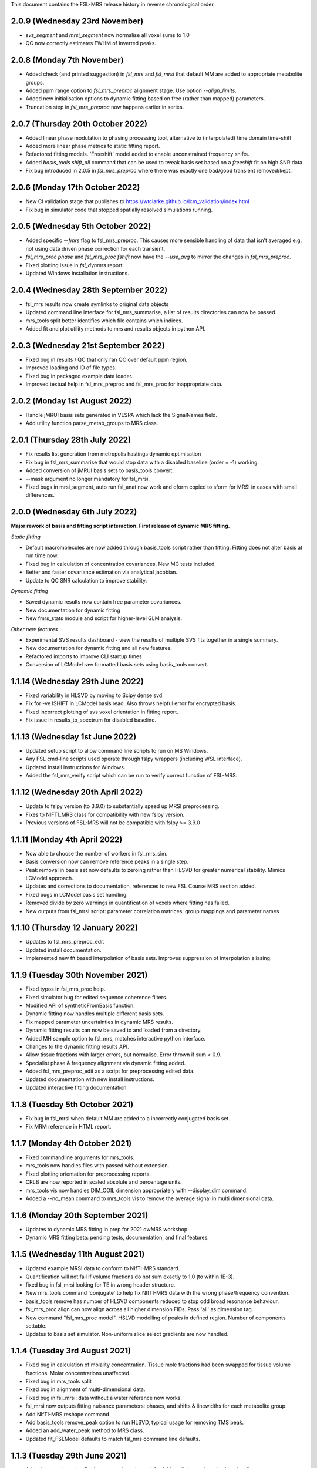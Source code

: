 This document contains the FSL-MRS release history in reverse chronological order.

2.0.9 (Wednesday 23rd November)
-------------------------------
- `svs_segment` and `mrsi_segment` now normalise all voxel sums to 1.0
- QC now correctly estimates FWHM of inverted peaks.

2.0.8 (Monday 7th November)
---------------------------
- Added check (and printed suggestion) in `fsl_mrs` and `fsl_mrsi` that default MM are added to appropriate metabolite groups.
- Added ppm range option to `fsl_mrs_preproc` alignment stage. Use option `--align_limits`.
- Added new initialisation options to dynamic fitting based on free (rather than mapped) parameters.
- Truncation step in `fsl_mrs_preproc` now happens earlier in series.

2.0.7 (Thursday 20th October 2022)
-----------------------------------
- Added linear phase modulation to phasing processing tool, alternative to (interpolated) time domain time-shift
- Added more linear phase metrics to static fitting report.
- Refactored fitting models. 'Freeshift' model added to enable unconstrained frequency shifts.
- Added `basis_tools shift_all` command that can be used to tweak basis set based on a `freeshift` fit on high SNR data.
- Fix bug introduced in 2.0.5 in `fsl_mrs_preproc` where there was exactly one bad/good transient removed/kept.

2.0.6 (Monday 17th October 2022)
--------------------------------
- New CI validation stage that publishes to https://wtclarke.github.io/lcm_validation/index.html
- Fix bug in simulator code that stopped spatially resolved simulations running.

2.0.5 (Wednesday 5th October 2022)
----------------------------------
- Added specific `--fmrs` flag to fsl_mrs_preproc. This causes more sensible handling of data that isn't averaged e.g. not using data driven phase correction for each transient.
- `fsl_mrs_proc phase` and `fsl_mrs_proc fshift` now have the `--use_avg` to mirror the changes in `fsl_mrs_preproc`.
- Fixed plotting issue in `fsl_dynmrs` report.
- Updated Windows installation instructions.

2.0.4 (Wednesday 28th September 2022)
-------------------------------------
- fsl_mrs results now create symlinks to original data objects
- Updated command line interface for fsl_mrs_summarise, a list of results directories can now be passed.
- mrs_tools split better identifies which file contains which indices.
- Added fit and plot utility methods to mrs and results objects in python API.

2.0.3 (Wednesday 21st September 2022)
-------------------------------------
- Fixed bug in results / QC that only ran QC over default ppm region.
- Improved loading and ID of file types.
- Fixed bug in packaged example data loader.
- Improved textual help in fsl_mrs_preproc and fsl_mrs_proc for inappropriate data.

2.0.2 (Monday 1st August 2022)
------------------------------
- Handle jMRUI basis sets generated in VESPA which lack the SignalNames field.
- Add utility function parse_metab_groups to MRS class.

2.0.1 (Thursday 28th July 2022)
-------------------------------
- Fix results list generation from metropolis hastings dynamic optimisation
- Fix bug in fsl_mrs_summarise that would stop data with a disabled baseline (order = -1) working.
- Added conversion of jMRUI basis sets to basis_tools convert.
- --mask argument no longer mandatory for fsl_mrsi.
- Fixed bugs in mrsi_segment, auto run fsl_anat now work and qform copied to sform for MRSI in cases with small differences.

2.0.0 (Wednesday 6th July 2022)
-------------------------------
**Major rework of basis and fitting script interaction. First release of dynamic MRS fitting.**  

*Static fitting*  

- Default macromolecules are now added through basis_tools script rather than fitting. Fitting does not alter basis at run time now.
- Fixed bug in calculation of concentration covariances. New MC tests included.
- Better and faster covariance estimation via analytical jacobian.
- Update to QC SNR calculation to improve stability.

*Dynamic fitting*

- Saved dynamic results now contain free parameter covariances.
- New documentation for dynamic fitting
- New fmrs_stats module and script for higher-level GLM analysis.

*Other new features*  

- Experimental SVS results dashboard - view the results of multiple SVS fits together in a single summary.
- New documentation for dynamic fitting and all new features.
- Refactored imports to improve CLI startup times
- Conversion of LCModel raw formatted basis sets using basis_tools convert.

1.1.14 (Wednesday 29th June 2022)
---------------------------------
- Fixed variability in HLSVD by moving to Scipy dense svd.
- Fix for -ve ISHIFT in LCModel basis read. Also throws helpful error for encrypted basis.
- Fixed incorrect plotting of svs voxel orientation in fitting report.
- Fix issue in results_to_spectrum for disabled baseline.

1.1.13 (Wednesday 1st June 2022)
--------------------------------
- Updated setup script to allow command line scripts to run on MS Windows.
- Any FSL cmd-line scripts used operate through fslpy wrappers (including WSL interface).
- Updated install instructions for Windows.
- Added the fsl_mrs_verify script which can be run to verify correct function of FSL-MRS.

1.1.12 (Wednesday 20th April 2022)
----------------------------------
- Update to fslpy version (to 3.9.0) to substantially speed up MRSI preprocessing.
- Fixes to NIFTI_MRS class for compatibility with new fslpy version.
- Previous versions of FSL-MRS will not be compatible with fslpy >= 3.9.0

1.1.11 (Monday 4th April 2022)
------------------------------
- Now able to choose the number of workers in fsl_mrs_sim.
- Basis conversion now can remove reference peaks in a single step.
- Peak removal in basis set now defaults to zeroing rather than HLSVD for greater numerical stability. Mimics LCModel approach.
- Updates and corrections to documentation, references to new FSL Course MRS section added.
- Fixed bugs in LCModel basis set handling.
- Removed divide by zero warnings in quantification of voxels where fitting has failed.
- New outputs from fsl_mrsi script: parameter correlation matrices, group mappings and parameter names

1.1.10 (Thursday 12 January 2022)
---------------------------------
- Updates to fsl_mrs_preproc_edit
- Updated install documentation.
- Implemented new fft based interpolation of basis sets. Improves suppression of interpolation aliasing.

1.1.9 (Tuesday 30th November 2021)
----------------------------------
- Fixed typos in fsl_mrs_proc help.
- Fixed simulator bug for edited sequence coherence filters.
- Modified API of syntheticFromBasis function.
- Dynamic fitting now handles multiple different basis sets.
- Fix mapped parameter uncertainties in dynamic MRS results.
- Dynamic fitting results can now be saved to and loaded from a directory.
- Added MH sample option to fsl_mrs, matches interactive python interface.
- Changes to the dynamic fitting results API.
- Allow tissue fractions with larger errors, but normalise. Error thrown if sum < 0.9.
- Specialist phase & frequency alignment via dynamic fitting added.
- Added fsl_mrs_preproc_edit as a script for preprocessing edited data.
- Updated documentation with new install instructions.
- Updated interactive fitting documentation

1.1.8 (Tuesday 5th October 2021)
--------------------------------
- Fix bug in fsl_mrsi when default MM are added to a incorrectly conjugated basis set.
- Fix MRM reference in HTML report.

1.1.7 (Monday 4th October 2021)
-------------------------------
- Fixed commandline arguments for mrs_tools.
- mrs_tools now handles files with passed without extension.
- Fixed plotting orientation for preprocessing reports.
- CRLB are now reported in scaled absolute and percentage units.
- mrs_tools vis now handles DIM_COIL dimension appropriately with --display_dim command.
- Added a --no_mean command to mrs_tools vis to remove the average signal in multi dimensional data.

1.1.6 (Monday 20th September 2021)
----------------------------------
- Updates to dynamic MRS fitting in prep for 2021 dwMRS workshop.
- Dynamic MRS fitting beta: pending tests, documentation, and final features.

1.1.5 (Wednesday 11th August 2021)
----------------------------------
- Updated example MRSI data to conform to NIfTI-MRS standard.
- Quantification will not fail if volume fractions do not sum exactly to 1.0 (to within 1E-3).
- fixed bug in fsl_mrsi looking for TE in wrong header structure.
- New mrs_tools command 'conjugate' to help fix NIfTI-MRS data with the wrong phase/frequency convention.
- basis_tools remove has number of HLSVD components reduced to stop odd broad resonance behaviour.
- fsl_mrs_proc align can now align across all higher dimension FIDs. Pass 'all' as dimension tag.
- New command "fsl_mrs_proc model". HSLVD modelling of peaks in defined region. Number of components settable.
- Updates to basis set simulator. Non-uniform slice select gradients are now handled.

1.1.4 (Tuesday 3rd August 2021)
-------------------------------
- Fixed bug in calculation of molality concentration. Tissue mole fractions had been swapped for tissue volume fractions. Molar concentrations unaffected.
- Fixed bug in mrs_tools split
- Fixed bug in alignment of multi-dimensional data.
- Fixed bug in fsl_mrsi: data without a water reference now works.
- fsl_mrsi now outputs fitting nuisance parameters: phases, and shifts & linewidths for each metabolite group.
- Add NIfTI-MRS reshape command
- Add basis_tools remove_peak option to run HLSVD, typical usage for removing TMS peak.
- Added an add_water_peak method to MRS class.
- Updated fit_FSLModel defaults to match fsl_mrs command line defaults.

1.1.3 (Tuesday 29th June 2021)
------------------------------
- Added mrs_tools script. Replaces mrs_vis and mrs_info. Adds split/merge/reorder functionality.
- Added basis_tools script. Tools for manipulating (shifting, scaling, converting, differencing, conjugating, and adding to) basis sets.
- Improved display of basis sets using mrs_tools or basis_tools.
- Added 'default' MEGA-PRESS MM option to fsl_mrs and mrs class.
- Preprocessing tools now add processing provenance information to NIfTI-MRS files.
- Under the hood refactor of basis, MRS, and MRSI classes.
- Updated density matrix simulator. Added some automatic testing.
- Added documentation about the results_to_spectrum script.

1.1.2 (Friday 16th April 2021)
------------------------------
- Added 2H information
- Bug fixes
- Added documentation around installation from conda

1.1.1 (Monday 15th March 2021)
------------------------------
- SNR measurements should cope with negative peak amplitudes correctly
- New metabolites added to list of default water referencing metabolites (Cr, PCr and NAA)
- Quantification now takes into account T1 relaxation
- Quantification module now fits the water reference FID to deal with corruption of first FID points.
- Added plot in report to clarify referencing signals.
- Restructure of internal quantification code.

1.1.0 (Thursday 18th February 2021)
-----------------------------------
- Support for NIfTI-MRS format.
- Preprocessing scripts reoriented around NIfTI-MRS framework
- New script results_to_spectrum for generating full fits in NIfTI-MRS format from fsl_mrs results.
- Documentation and example data updated for move to NIfTI-MRS.
- Added mrs_info command to give quick text summary of NIfTI-MRS file contents.
- Updates to the WIP dynamic fitting module.

1.0.6 (Tuesday 12th January 2021)
---------------------------------
- Internal changes to core MRS class.
- New plotting functions added, utility functions for plotting added to MRS class.
- fsl_mrs/aux folder renamed for Windows compatibility.
- Moved online documentation to open.win.ox.ac.uk/pages/fsl/fsl_mrs/.
- Fixed small bugs in preprocessing display.
- Synthetic spectra now use fitting model directly.
- Bug fixes in the fsl_Mrs commandline interface. Thanks to Alex Craig-Craven.
- WIP: Dynamic fitting model and dynamic experiment simulation.
- spec2nii requirement pinned to 0.2.11 during NIfTI-MRS development.

1.0.5 (Friday 9th October 2020)
-------------------------------
- Extended documentation of hardcoded constants, including MCMC priors.
- Extended documentation of synthetic macromolecules.
- Added flag to MCMC optimise baseline parameters.

1.0.4 (Friday 14th August 2020)
-------------------------------
- Fixed bug in automatic conjugation facility of fsl_mrs_preproc
- jmrui text file reader now handles files with both FID and spectra

1.0.3 (Friday 10th July 2020)
-----------------------------
- Changed to pure python version of HLSVDPRO (hlsvdpropy). Slight speed penalty
  but hopefully reduced cross-compilation issues.
- fsl_mrs_preproc now outputs zipped NIFTI files to match the rest of the command-line   scripts.
- Apodisation option added to alignment in fsl_mrs_proc and fsl_mrs_preproc. Reduces effect of noise. Default value is 10 Hz of exponential apodisation.
- Fixed phasing subcommand added to fsl_mrs_proc allowing the user to apply a fixed 0th and 1st order phase.
- mrs_vis now handles folders as an input for MRS data (still handles folders of basis files).
- Conjugation command added to fsl_mrs_proc.
- fsl_mrs_preproc automatically conjugates input spectra if required.
- Typos and small bug fixes.
- Documentation expanded.

1.0.2 (Saturday 27th June 2020)
--------------------------------
- Add missing requirement (pillow)

1.0.1 (Friday 19th June 2020)
--------------------------------
- Output folder in fsl_mrs_proc will now be created if it does not exist.
- fsl_mrs_proc now handles data with a singleton coil dimension correctly.
- --ind_scale and --disable_MH_priors options added to fsl_mrs and fsl_mrsi.

1.0.0 (Wednesday 17th June 2020)
--------------------------------
- First public release of package.
